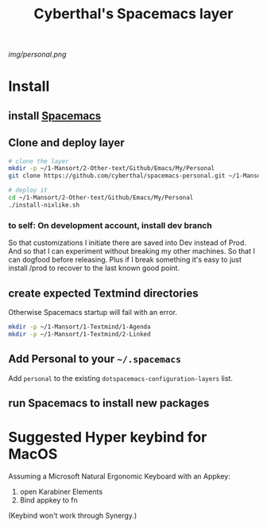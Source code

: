 #+TITLE: Cyberthal's Spacemacs layer

# The maximum height of the logo should be 200 pixels.
[[img/personal.png]]

# TOC links should be GitHub style anchors.
* Table of Contents                                       :TOC_4_gh:noexport:
- [[#install][Install]]
  - [[#install-spacemacs][install Spacemacs]]
  - [[#clone-and-deploy-layer][Clone and deploy layer]]
    - [[#to-self-on-development-account-install-dev-branch][to self: On development account, install dev branch]]
  - [[#create-expected-textmind-directories][create expected Textmind directories]]
  - [[#add-personal-to-your-spacemacs][Add Personal to your =~/.spacemacs=]]
  - [[#run-spacemacs-to-install-new-packages][run Spacemacs to install new packages]]
- [[#suggested-hyper-keybind-for-macos][Suggested Hyper keybind for MacOS]]

* Install

** install [[http://spacemacs.org][Spacemacs]]

** Clone and deploy layer

#+begin_src sh
# clone the layer
mkdir -p ~/1-Mansort/2-Other-text/Github/Emacs/My/Personal
git clone https://github.com/cyberthal/spacemacs-personal.git ~/1-Mansort/2-Other-text/Github/Emacs/My/Personal

# deploy it
cd ~/1-Mansort/2-Other-text/Github/Emacs/My/Personal
./install-nixlike.sh
#+end_src

*** to self: On development account, install dev branch

So that customizations I initiate there are saved into Dev instead of Prod.
And so that I can experiment without breaking my other machines.
So that I can dogfood before releasing.
Plus if I break something it's easy to just install /prod to recover to the last known good point.
** create expected Textmind directories

Otherwise Spacemacs startup will fail with an error.

#+begin_src sh
mkdir -p ~/1-Mansort/1-Textmind/1-Agenda
mkdir -p ~/1-Mansort/1-Textmind/2-Linked
#+end_src

** Add Personal to your =~/.spacemacs=

Add =personal= to the existing =dotspacemacs-configuration-layers= list.

** run Spacemacs to install new packages

* Suggested Hyper keybind for MacOS

Assuming a Microsoft Natural Ergonomic Keyboard with an Appkey:

1. open Karabiner Elements
2. Bind appkey to fn

(Keybind won't work through Synergy.)
